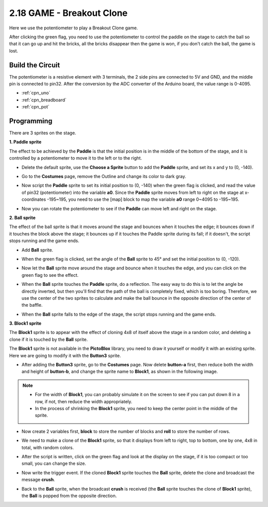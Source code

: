 .. _sh_breakout_clone:

2.18 GAME - Breakout Clone
============================

Here we use the potentiometer to play a Breakout Clone game.

After clicking the green flag, you need to use the potentiometer to control the paddle on the stage to catch the ball so that it can go up and hit the bricks, all the bricks disappear then the game is won, if you don't catch the ball, the game is lost.

.. image:: img/17_brick.png


Build the Circuit
-----------------------

The potentiometer is a resistive element with 3 terminals, the 2 side pins are connected to 5V and GND, and the middle pin is connected to pin32. After the conversion by the ADC converter of the Arduino board, the value range is 0-4095.

.. image:: img/circuit/potentiometer_circuit.png


* :ref:`cpn_uno`
* :ref:`cpn_breadboard`
* :ref:`cpn_pot`

Programming
------------------

There are 3 sprites on the stage.

**1. Paddle sprite**

The effect to be achieved by the **Paddle** is that the initial position is in the middle of the bottom of the stage, and it is controlled by a potentiometer to move it to the left or to the right.

* Delete the default sprite, use the **Choose a Sprite** button to add the **Paddle** sprite, and set its x and y to (0, -140).

.. image:: img/17_padd1.png

* Go to the **Costumes** page, remove the Outline and change its color to dark gray.

.. image:: img/17_padd3.png


* Now script the **Paddle** sprite to set its initial position to (0, -140) when the green flag is clicked, and read the value of pin32 (potentiometer) into the variable **a0**. Since the **Paddle** sprite moves from left to right on the stage at x-coordinates -195~195, you need to use the [map] block to map the variable **a0** range 0~4095 to -195~195. 

.. image:: img/17_padd2.png

* Now you can rotate the potentiometer to see if the **Paddle** can move left and right on the stage.

**2. Ball sprite**

The effect of the ball sprite is that it moves around the stage and bounces when it touches the edge; it bounces down if it touches the block above the stage; it bounces up if it touches the Paddle sprite during its fall; if it doesn't, the script stops running and the game ends.


* Add **Ball** sprite.

.. image:: img/17_ball1.png

* When the green flag is clicked, set the angle of the **Ball** sprite to 45° and set the initial position to (0, -120).

.. image:: img/17_ball2.png

* Now let the **Ball** sprite move around the stage and bounce when it touches the edge, and you can click on the green flag to see the effect.

.. image:: img/17_ball3.png

* When the **Ball** sprite touches the **Paddle** sprite, do a reflection. The easy way to do this is to let the angle be directly inverted, but then you'll find that the path of the ball is completely fixed, which is too boring. Therefore, we use the center of the two sprites to calculate and make the ball bounce in the opposite direction of the center of the baffle.

.. image:: img/17_ball4.png

.. image:: img/17_ball6.png

* When the **Ball** sprite falls to the edge of the stage, the script stops running and the game ends.

.. image:: img/17_ball5.png


**3. Block1 sprite**

The **Block1** sprite is to appear with the effect of cloning 4x8 of itself above the stage in a random color, and deleting a clone if it is touched by the **Ball** sprite.

The **Block1** sprite is not available in the **PictoBlox** library, you need to draw it yourself or modify it with an existing sprite. Here we are going to modify it with the **Button3** sprite.

* After adding the **Button3** sprite, go to the **Costumes** page. Now delete **button-a** first, then reduce both the width and height of **button-b**, and change the sprite name to **Block1**, as shown in the following image.

.. note::

    * For the width of **Block1**, you can probably simulate it on the screen to see if you can put down 8 in a row, if not, then reduce the width appropriately.
    * In the process of shrinking the **Block1** sprite, you need to keep the center point in the middle of the sprite.

.. image:: img/17_bri2.png

* Now create 2 variables first, **block** to store the number of blocks and **roll** to store the number of rows.

.. image:: img/17_bri3.png

* We need to make a clone of the **Block1** sprite, so that it displays from left to right, top to bottom, one by one, 4x8 in total, with random colors.

.. image:: img/17_bri4.png

* After the script is written, click on the green flag and look at the display on the stage, if it is too compact or too small, you can change the size.

.. image:: img/17_bri5.png

* Now write the trigger event. If the cloned **Block1** sprite touches the **Ball** sprite, delete the clone and broadcast the message **crush**.

.. image:: img/17_bri6.png

* Back to the **Ball** sprite, when the broadcast **crush** is received (the **Ball** sprite touches the clone of **Block1** sprite), the **Ball** is popped from the opposite direction.

.. image:: img/17_ball7.png






